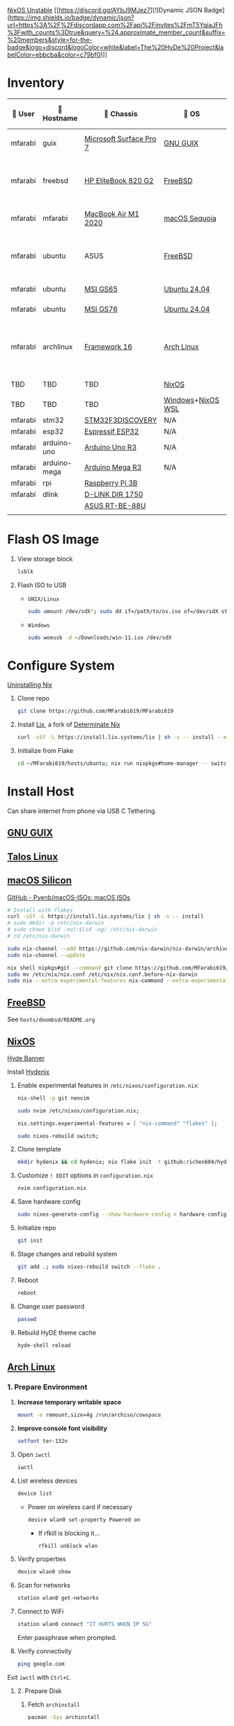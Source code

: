[[https://nixos.org][NixOS Unstable]] [[https://discord.gg/AYbJ9MJez7][![Dynamic JSON Badge](https://img.shields.io/badge/dynamic/json?url=https%3A%2F%2Fdiscordapp.com%2Fapi%2Finvites%2FmT5YqjaJFh%3Fwith_counts%3Dtrue&query=%24.approximate_member_count&suffix=%20members&style=for-the-badge&logo=discord&logoColor=white&label=The%20HyDe%20Project&labelColor=ebbcba&color=c79bf0)]]

* Inventory

|  User | 󰄛 Hostname  | 󰇺  Chassis             | 󰣇 OS             |  Kernel            | 󰍹  Display              | Desktop Environment |   CPU                           | 󰊴 GPU - Integrated                   |  GPU Driver |   Memory(GB) | Swap (GB) | Disk (TB) | Local IP            | 󱦟 OS Age | 󱫐 Uptime | 󰏗 Package Manager | >_ Terminal |
|---------+--------------+-------------------------+-------------------+----------------------+--------------------------+---------------------+-----------------------------------+---------------------------------------+---------------+----------------+-----------+-----------+---------------------+-----------+-----------+--------------------+-------------|
| mfarabi | guix         | [[https://support.microsoft.com/en-us/surface/surface-pro-7-specs-and-features-8254894d-bb80-77ef-daae-612ea713e310][Microsoft Surface Pro 7]] | [[https://guix.gnu.org/en/download/][GNU GUIX]]          | Linux Libre          | TBD                      | EXWM                | Intel Core i5- @  GHz             |                                       |               |                |           |           | TBD                 | TBD       | pkg       | guix               |             |
| mfarabi | freebsd      | [[https://support.hp.com/au-en/product/details/hp-elitebook-820-g2-notebook-pc/7343192][HP EliteBook 820 G2]]     | [[https://www.freebsd.org/where/][FreeBSD]]           | FreeBSD 14.3-RELEASE | 1366x768 @ 60Hz in 13"   | Hyprland            | Intel Core i5-5300U(4) @ 2.29 GHz | Intel Device 1616                     | N/A           |             16 | 4         |       0.5 | 10.0.0.230/24       | TBD       | TBD       | pkg                | zsh + kitty |
| mfarabi | mfarabi      | [[https://support.apple.com/en-ca/111883][MacBook Air M1 2020]]     | [[https://apps.apple.com/us/app/macos-sequoia/id6596773750?mt=12][macOS Sequoia]]     | Darwin 24.5.0        | 2880x1800 @ 60 Hz in 13" | Quartz              | Apple M1(8) @ 3.20 GHz            | Apple M1(7)                           | N/A           |              8 | 1         |     0.526 | (en0) 10.0.0.190/24 | TBD       | TBD       | nix                | zsh + kitty |
| mfarabi | ubuntu       | ASUS                    | [[https://www.freebsd.org/where/][FreeBSD]]           | FreeBSD 14.3-RELEASE | 1366x768 @ 60Hz in 13"   | Hyprland            | Intel Core i5-5300U(4) @ 2.29 GHz | Intel Device 1616                     | N/A           |             16 | 4         |       0.5 | 10.0.0.230/24       | TBD       | TBD       | pkg                | zsh + kitty |
| mfarabi | ubuntu       | [[https://www.msi.com/Landing/gs65_stealth_thin_8rx/nb#firstPage][MSI GS65]]                | [[https://ubuntu.com/download][Ubuntu 24.04]]      | linux-6.8            | TBD                      | N/A                 | TBD                               | TBD                                   | TBD           |            TBD | TBD       |       TBD | TBD                 | TBD       | TBD       | apt & nix          | zsh + kitty |
| mfarabi | ubuntu       | [[https://us.msi.com/Laptop/GS76-Stealth-11UX/Specification][MSI GS76]]                | [[https://ubuntu.com/download][Ubuntu 24.04]]      | linux-6.8            | TBD                      | N/A                 | TBD                               | TBD                                   | TBD           |            TBD | TBD       |       TBD | TBD                 | TBD       | TBD       | nix                | zsh + kitty |
| mfarabi | archlinux    | [[https://frame.work/ca/en/laptop16][Framework 16]]            | [[https://archlinux.org/download/][Arch Linux]]        | linux-6.15.2         | 2560x1600 @ 165Hz in 16" | Hyprland            | AMD Ryzen 9 7940HS @ 5.26 GHz     | AMD Radeon RX 7700S & AMD Radeon 780M | amdgpu        |             64 | TBD       |         4 | TBD                 | 323 days  | 41 mins   | pacman & nix       | zsh + kitty |
| TBD     | TBD          | TBD                     | [[https://github.com/nix-community/NixOS-WSL][NixOS]]             | linux-6.15.2         | N/A                      | N/A                 |                                   |                                       |               |                |           |           |                     |           |           |                    |             |
| TBD     | TBD          | TBD                     | [[https://www.microsoft.com/en-us/software-download/windows11][Windows]]+[[https://github.com/nix-community/NixOS-WSL][NixOS WSL]] |                      | N/A                      | N/A                 |                                   |                                       |               |                |           |           |                     |           |           |                    |             |
| mfarabi | stm32        | [[https://www.st.com/en/evaluation-tools/stm32f3discovery.html][STM32F3DISCOVERY]]        | N/A               | N/A                  | N/A                      | N/A                 |                                   |                                       |               |                |           |           |                     |           |           |                    |             |
| mfarabi | esp32        | [[https://www.espressif.com/en/products/socs/esp32][Espressif ESP32]]         | N/A               | N/A                  | N/A                      | N/A                 |                                   |                                       |               |                |           |           |                     |           |           |                    |             |
| mfarabi | arduino-uno  | [[https://store-usa.arduino.cc/products/arduino-uno-rev3?srsltid=AfmBOorHKaBR8Qc4LJpgUz4MvQ29nen-wRPKE21E3cHWgNUKEEbTEby7][Arduino Uno R3]]          | N/A               | N/A                  | N/A                      | N/A                 |                                   |                                       |               |                |           |           |                     |           |           |                    |             |
| mfarabi | arduino-mega | [[https://store.arduino.cc/products/arduino-mega-2560-rev3?srsltid=AfmBOoqN5w-JpdAOqq_jfunfZDrHsNCc2fobKRwK1RUutCvHX9fAFp5r][Arduino Mega R3]]         | N/A               | N/A                  | N/A                      | N/A                 |                                   |                                       |               |                |           |           |                     |           |           |                    |             |
| mfarabi | rpi          | [[https://www.raspberrypi.com/products/raspberry-pi-3-model-b/][Raspberry Pi 3B]]         |                   |                      | N/A                      | N/A                 |                                   |                                       |               |                |           |           |                     |           |           |                    |             |
| mfarabi | dlink        | [[https://www.amazon.ca/D-Link-DIR-1750-High-Power-Assistant-Enhanced/dp/B07X3BBWY9][D-LINK DIR 1750]]         |                   |                      | N/A                      | N/A                 | TBD                               |                                       |               |                |           |           |                     |           |           |                    |             |
|         |              | [[https://www.asus.com/ca-en/networking-iot-servers/wifi-routers/asus-gaming-routers/rt-be88u/][ASUS RT-BE-88U]]          |                   |                      |                          |                     |                                   |                                       |               |                |           |           |                     |           |           |                    |             |
|         |              |                         |                   |                      |                          |                     |                                   |                                       |               |                |           |           |                     |           |           |                    |             |

* Flash OS Image

1. View storage block
    #+begin_src bash
    lsblk
    #+end_src

2. Flash ISO to USB

   - =UNIX/Linux=
      #+begin_src bash
      sudo umount /dev/sdX*; sudo dd if=/path/to/os.iso of=/dev/sdX status=progress conv=sync;
      #+end_src

   - =Windows=
      #+begin_src sh
      sudo woeusb -d ~/Downloads/win-11.iso /dev/sdX
      #+end_src


* Configure System

[[https://nix.dev/manual/nix/2.18/installation/uninstall][Uninstalling Nix]]

1. Clone repo
   #+begin_src sh
   git clone https://github.com/MFarabi619/MFarabi619
   #+end_src

2. Install [[https://lix.systems][Lix]], a fork of [[https://determinate.systems][Determinate Nix]]
    #+begin_src sh
    curl -sSf -L https://install.lix.systems/lix | sh -s -- install --enable-flakes --no-confirm --extra-conf \"trusted-users = root $USER\"
    #+end_src

3. Initialize from Flake
   #+begin_src sh
   cd ~/MFarabi619/hosts/ubuntu; nix run nixpkgs#home-manager -- switch --flake .;
   #+end_src

* Install Host
Can share internet from phone via USB C Tethering.

** [[https://guix.gnu.org/en/][GNU GUIX]]
** [[https://www.talos.dev][Talos Linux]]
** [[https://github.com/nix-darwin/nix-darwin][macOS Silicon]]

[[https://github.com/Pyenb/macOS-ISOs?tab=readme-ov-file][GitHub - Pyenb/macOS-ISOs: macOS ISOs]]

#+BEGIN_SRC sh
# Install with flakes
curl -sSf -L https://install.lix.systems/lix | sh -s -- install
# sudo mkdir -p /etc/nix-darwin
# sudo chown $(id -nu):$(id -ng) /etc/nix-darwin
# cd /etc/nix-darwin

sudo nix-channel --add https://github.com/nix-darwin/nix-darwin/archive/master.tar.gz darwin
sudo nix-channel --update

nix shell nipkgs#git --command git clone https://github.com/MFarabi619/MFarabi619
sudo mv /etc/nix/nix.conf /etc/nix/nix.conf.before-nix-darwin
sudo nix --extra-experimental-features nix-command --extra-experimental-features flakes run nix-darwin/master#darwin-rebuild -- switch --flake .
#+end_src

** [[https://www.freebsd.org][FreeBSD]]

See =hosts/doombsd/README.org=

** [[https://nixos.org/download/#nixos-iso][NixOS]]

[[https://raw.githubusercontent.com/prasanthrangan/hyprdots/main/Source/assets/hyde_banner.png][Hyde Banner]]

**** Install [[https://github.com/richen604/hydenix/tree/main][Hydenix]]

1. Enable experimental features in =/etc/nixos/configuration.nix=:
    #+begin_src bash
    nix-shell -p git neovim
    #+end_src

    #+begin_src bash
    sudo nvim /etc/nixos/configuration.nix;
    #+end_src

    #+begin_src nix
    nix.settings.experimental-features = [ "nix-command" "flakes" ];
    #+end_src

    #+begin_src bash
    sudo nixos-rebuild switch;
    #+end_src

2. Clone template
    #+begin_src bash
    mkdir hydenix && cd hydenix; nix flake init -t github:richen604/hydenix;
    #+end_src

3. Customize =! EDIT= options in =configuration.nix=
    #+begin_src bash
    nvim configuration.nix
    #+end_src

4. Save hardware config
    #+begin_src bash
    sudo nixos-generate-config --show-hardware-config > hardware-configuration.nix
    #+end_src

5. Initialize repo
    #+begin_src bash
    git init
    #+end_src

6. Stage changes and rebuild system
    #+begin_src bash
    git add .; sudo nixos-rebuild switch --flake .
    #+end_src

7. Reboot
    #+begin_src bash
    reboot
    #+end_src

8. Change user password
    #+begin_src bash
    passwd
    #+end_src

8. Rebuild HyDE theme cache
    #+begin_src bash
    hyde-shell reload
    #+end_src

** [[https://archlinux.org][Arch Linux]]

*** 1. Prepare Environment

1. *Increase temporary writable space*
    #+begin_src bash
    mount -o remount,size=4g /run/archiso/cowspace
    #+end_src
2. *Improve console font visibility*
    #+begin_src bash
    setfont ter-132n
    #+end_src
3. Open =iwctl=
    #+begin_src bash
    iwctl
    #+end_src
4. List wireless devices
    #+begin_src bash
    device list
    #+end_src
   * Power on wireless card if necessary
       #+begin_src bash
       device wlan0 set-property Powered on
       #+end_src
     * If rfkill is blocking it...
        #+begin_src bash
        rfkill unblock wlan
        #+end_src
5. Verify properties
    #+begin_src bash
    device wlan0 show
    #+end_src
6. Scan for networks
    #+begin_src bash
    station wlan0 get-networks
    #+end_src
7. Connect to WiFi
    #+begin_src bash
    station wlan0 connect "IT HURTS WHEN IP 5G"
    #+end_src
    Enter passphrase when prompted.
8. Verify connectivity
    #+begin_src bash
    ping google.com
    #+end_src

Exit =iwctl= with =Ctrl+C=.

**** 2. Prepare Disk

1. Fetch =archinstall=
    #+begin_src bash
    pacman -Syu archinstall
    #+end_src
2. List partitions
    #+begin_src bash
    lsblk
    #+end_src
3. Check current partition setup
    #+begin_src bash
    fdisk -l
    #+end_src
4. Initialize disk setup (example for =/dev/nvme0n1=):
    #+begin_src bash
    gdisk /dev/nvme0n1
    #+end_src
    Steps in =gdisk=:
   - Enter expert mode
     #+begin_src bash
     x
     #+end_src
   - Zap the disk
     #+begin_src bash
     z
     #+end_src
   - Confirm twice
     #+begin_src bash
     Y
     #+end_src
     #+begin_src bash
     Y
     #+end_src
5. Check disk
    #+begin_src bash
    lsblk
    #+end_src

**** 3. Install Distro

1. Run =archinstall=
    #+begin_src bash
    archinstall
    #+end_src
  * Example options:
      *Mirror region:* Canada
      *Filesystem:* Btrfs
      *Swap:* Swap on zram enabled
      *Encryption:* None
      *Bootloader:* systemd-boot with unified kernel images
      *Hostname:* =archlinux=
      *User setup:* Include root and a standard user
      *Profile:* Minimal
      *Audio:* Pipewire
      *Network configuration:* NetworkManager
      *Timezone:* =America/Toronto=

3. After installation
    #+begin_src bash
    bcfg boot dump -b; bcfg boot rm;
    #+end_src

4. Reboot
    #+begin_src bash
    reboot
    #+end_src

**** 5. Install [[https://github.com/HyDE-Project/HyDE][HyDE]]
1. Set console font
    #+begin_src bash
    setfont -d
    #+end_src
2. Reconnect to WiFi
    #+begin_src bash
    sudo nmcli dev wifi connect "IT HURTS WHEN IP 5G" password "*****"
    #+end_src

3. Run installer
    #+begin_src bash
    pacman -Syu git base-devel pacseek;
    git clone --depth 1 https://github.com/HyDE-Project/HyDE ~/HyDE;
    cd ~/HyDE/Scripts;
    ./install.sh;
    #+end_src

    Select options:
   - =1-yay=
   - =1-zsh=
   - =1-gnu-free-fonts=
   - =2-multimedia-streamer=
   - =2-corners=

** Apollyon Linux

#+begin_src bash
nix --accept-flake-config profile install github:cachix/devenv
#+end_src

# [[https://omnix.page/index.html][Omnix]]
# #+begin_src bash
# nix --accept-flake-config profile install github:juspay/omnix
# #+end_src

# #+begin_src bash
# nix --accept-flake-config run github:juspay/omnix -- \
#   init -o ~/nix-config github:srid/nixos-unified#home
# #+end_src

#+begin_src bash
git add .; nix run .#activate $USER@
#+end_src

** [[https://ubuntu.com][Ubuntu]]

#+begin_src bash
sudo apt update && sudo apt upgrade -y
#+end_src

*** Resources
[[https://tech.aufomm.com/my-nix-journey-use-nix-with-ubuntu][My Nix Journey - Use Nix on Ubuntu]]

** [[https://github.com/nix-community/NixOS-WSL][NixOS-WSL]]

1. Install Windows 11

  #+begin_src bash
  sudo woeusb -d ~/Downloads/iso-images/Win11_24H2_English_x64.iso /dev/sdb
  #+end_src

2. Remove bloat
  # winget search DesiredStateConfiguration --source msstore
  # winget install --id 9NVTPZWRC6KQ --source msstore

  #+begin_src powershell
  winget list
  #+end_src

  #+begin_src powershell
  "Family", "Teams", "Photos", "Bing", "Edge", "365 (Office)", "To DO", "Clipchamp", "Edge Game Assist", "Calculator" | ForEach-Object { winget uninstall "Microsoft $_" }
  #+end_src

  #+begin_src powershell
  "Outlook for Windows", "Feedback Hub", "Phone Link", "Power Automate" | ForEach-Object { winget uninstall $_ }
  #+end_src

 https://github.com/pit-ray/win-vind

3. Activate optional features for WSL

#+begin_src powershell
Get-WindowsOptionalFeature -Online
  #+end_src

#+begin_src powershell
Enable-WindowsOptionalFeature -Online -NoRestart -FeatureName @(
    "Microsoft-RemoteDesktopConnection",
    "HypervisorPlatform",
    "VirtualMachinePlatform",
    "Microsoft-Windows-Subsystem-Linux"
)
  #+end_src

#+begin_src powershell
    Disable-WindowsOptionalFeature -Online -NoRestart -FeatureName "WindowsMediaPlayer" "SearchEngine-Client-Package"
  #+end_src

#+begin_src powershell
Get-WindowsPackage -Online
  #+end_src

#+begin_src powershell
Remove-WindowsPackage -Online -FeatureName ""
  #+end_src

4. Install programs

  #+begin_src powershell
  Set-ExecutionPolicy -ExecutionPolicy RemoteSigned -Scope LocalMachine;
  New-Item -Path $PROFILE -Type File -Force;
  Set-ItemProperty 'HKLM:\SYSTEM\CurrentControlSet\Control\FileSystem' -Name 'LongPathsEnabled' -Value 1;
  #+end_src

  #+begin_src powershell
  winget add fastfetch emacs openscad git.git zig winrar gnuwin32.tar burntsushi.ripgrep.gnu llvm fd fzf curl.curl cmake television qemu neovim tailscale lazydocker lazygit eza yazi ttyd microsoft.windowsterminal.preview github.cli audacity.audacity steam obsproject.obsstudio videolan.vlc vscode gimp.gimp.3 authormore.penpotdesktop discord.discord figma Vial.vial komorebi whkd starship docker.desktop qmk.qmktoolbox devcom.jetbrainsmononerdfont
  #+end_src

  #+begin_src powershell
  Invoke-WebRequest https://get.pnpm.io/install.ps1 -UseBasicParsing | Invoke-Expression
  #+end_src

  #+begin_src powershell
    nvim $PROFILE;
  #+end_src

    Invoke-Expression $(starship init powershell)
    Set-Alias -Name l -Value eza
    Set-Alias -Name yy -Value yazi
    Set-Alias -Name lg -Value lazygit

  #+begin_src powershell
    starship preset gruvbox-rainbow -o ~\.config\starship.toml
  #+end_src

  #+begin_src powershell
    . $PROFILE
  #+end_src

 https://www.lazyvim.org/installation/

  [[https://lgug2z.github.io/komorebi/installation.html][Installation - Komorebi]]

  #+begin_src powershell
  komorebic quickstart
  komorebic start --whkd --bar
  #+end_src

  #+begin_src powershell
  winget add DesiredStateConfiguration powertoys vivaldi Canonical.ubuntu "Athena OS" -s msstore --accept-package-agreements
  #+end_src

  #+begin_src powershell
  dsc resource list
  #+end_src

5. Install NixOS-WSL
    #+begin_src bash
    sudo nix-channel --update
    #+end_src

    #+begin_src bash
    nix-shell -p git lazygit
    #+end_src

    #+begin_src bash
    sudo cp ~/MFarabi619/configurations/nixos/nixos-wsl/initial-boot.nix /etc/nixos/configuration.nix
    #+end_src

    [[nix-community.github.io/NixOS-WSL/how-to/change-username]]

    #+begin_src bash
    sudo nixos-rebuild boot
    #+end_src

    #+begin_src bash
    exit
    #+end_src

    #+begin_src powershell
    wsl -t NixOS; wsl -d NixOS --user root exit; wsl -t NixOS; wsl -s NixOS
    #+end_src

    Set default terminal profile to NixOS.

    #+begin_src bash
    nix-shell -p git lazygit neovim yazi
    #+end_src

    #+begin_src bash
    git clone https://github.com/MFarabi619/MFarabi619;
    cd MFarabi619;
    #+end_src

    #+begin_src bash
    sudo nixos-rebuild boot --flake .
    #+end_src

** Raspberry Pi 5 ARM NixOS
[[https://wiki.nixos.org/wiki/NixOS_on_ARM/Raspberry_Pi_5][NixOS on ARM/Raspberry Pi 5 - NixOS Wiki]]

Download [[https://www.raspberrypi.com/software/operating-systems/][Raspberry Pi OS with desktop and recommended software]]

Flash to SD card & boot, then ...

#+begin_src sh
curl -sSf -L https://install.lix.systems/lix | sh -s -- install
#+end_src

#+begin_src bash
nix build github:nvmd/nixos-raspberrypi#installerImages.rpi5
#+end_src

#+begin_src bash
scp ./result mfarabi@ip...:
#+end_src

# flash same sd card with scp'ed image
#+begin_src bash
caligula burn --show-all-disks ./nixos-installer-rpi5-kernel.img.zst
#+end_src

Boot to sd card, then connect to network.

#+begin_src bash
iwctl
#+end_src

#+begin_src bash
  station wlan0 connect "IT HURTS WHEN IP 5G"
#+end_src

Clone this repo, then build flake.

#+begin_src bash
nix shell nixpkgs#{git,lazygit,neovim,yazi,zellij,btop,nix-btm}
#+end_src

#+begin_src bash
git clone https://github.com/MFarabi619/MFarabi619
#+end_src

#+begin_src bash
cd ~/MFarabi619/configurations/nixos/rpi5/installation
#+end_src

#+begin_src bash
nixos-rebuild switch --flake .#<system> --target-host root@<hostname>
#+end_src


** Android NixOS

[[https://github.com/nix-community/nix-on-droid?tab=readme-ov-file][GitHub - nix-community/nix-on-droid]]

** Hetzner

#+begin_src bash
  curl https://raw.githubusercontent.com/elitak/nixos-infect/master/nixos-infect | NIX_CHANNEL=nixos-25.05 bash -x
#+end_src

vsxsrv
PiKVM
